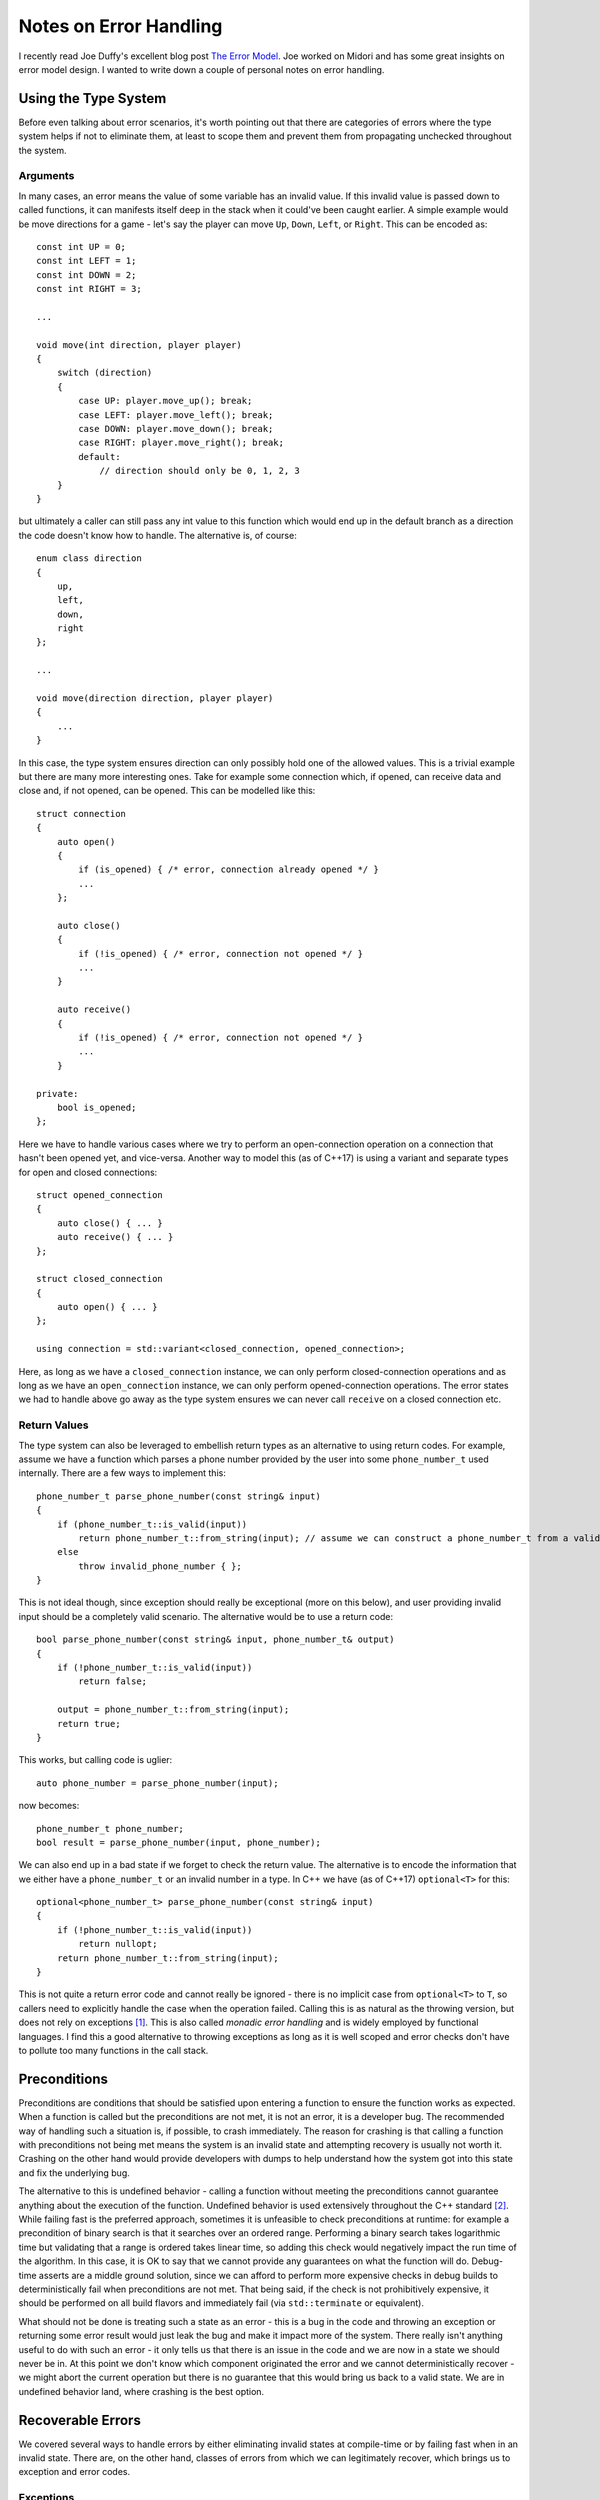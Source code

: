 Notes on Error Handling
=======================

.. highlight:: c++

I recently read Joe Duffy's excellent blog post
`The Error Model <http://joeduffyblog.com/2016/02/07/the-error-model/>`_. Joe
worked on Midori and has some great insights on error model design. I wanted to
write down a couple of personal notes on error handling.

Using the Type System
---------------------

Before even talking about error scenarios, it's worth pointing out that there
are categories of errors where the type system helps if not to eliminate them,
at least to scope them and prevent them from propagating unchecked throughout
the system.

Arguments
~~~~~~~~~

In many cases, an error means the value of some variable has an invalid value.
If this invalid value is passed down to called functions, it can manifests
itself deep in the stack when it could've been caught earlier. A simple example
would be move directions for a game - let's say the player can move ``Up``,
``Down``, ``Left``, or ``Right``. This can be encoded as::

    const int UP = 0;
    const int LEFT = 1;
    const int DOWN = 2;
    const int RIGHT = 3;

    ...

    void move(int direction, player player)
    {
        switch (direction)
        {
            case UP: player.move_up(); break;
            case LEFT: player.move_left(); break;
            case DOWN: player.move_down(); break;
            case RIGHT: player.move_right(); break;
            default:
                // direction should only be 0, 1, 2, 3
        }
    }

but ultimately a caller can still pass any int value to this function which
would end up in the default branch as a direction the code doesn't know how to
handle. The alternative is, of course::

    enum class direction
    {
        up,
        left,
        down,
        right
    };

    ...

    void move(direction direction, player player)
    {
        ...
    }

In this case, the type system ensures direction can only possibly hold one of
the allowed values. This is a trivial example but there are many more
interesting ones. Take for example some connection which, if opened, can receive
data and close and, if not opened, can be opened. This can be modelled like
this::

    struct connection
    {
        auto open()
        {
            if (is_opened) { /* error, connection already opened */ }
            ...
        };

        auto close()
        {
            if (!is_opened) { /* error, connection not opened */ }
            ...
        }

        auto receive()
        {
            if (!is_opened) { /* error, connection not opened */ }
            ...
        }

    private:
        bool is_opened;
    };

Here we have to handle various cases where we try to perform an open-connection
operation on a connection that hasn't been opened yet, and vice-versa. Another
way to model this (as of C++17) is using a variant and separate types for open
and closed connections::

    struct opened_connection
    {
        auto close() { ... }
        auto receive() { ... }
    };

    struct closed_connection
    {
        auto open() { ... }
    };

    using connection = std::variant<closed_connection, opened_connection>;

Here, as long as we have a ``closed_connection`` instance, we can only perform
closed-connection operations and as long as we have an ``open_connection``
instance, we can only perform opened-connection operations. The error states we
had to handle above go away as the type system ensures we can never call
``receive`` on a closed connection etc.

Return Values
~~~~~~~~~~~~~

The type system can also be leveraged to embellish return types as an
alternative to using return codes. For example, assume we have a function which
parses a phone number provided by the user into some ``phone_number_t`` used
internally. There are a few ways to implement this::

    phone_number_t parse_phone_number(const string& input)
    {
        if (phone_number_t::is_valid(input))
            return phone_number_t::from_string(input); // assume we can construct a phone_number_t from a valid string
        else
            throw invalid_phone_number { };
    }

This is not ideal though, since exception should really be exceptional (more on
this below), and user providing invalid input should be a completely valid
scenario. The alternative would be to use a return code::

    bool parse_phone_number(const string& input, phone_number_t& output)
    {
        if (!phone_number_t::is_valid(input))
            return false;

        output = phone_number_t::from_string(input);
        return true;
    }

This works, but calling code is uglier::

    auto phone_number = parse_phone_number(input);

now becomes::

    phone_number_t phone_number;
    bool result = parse_phone_number(input, phone_number);

We can also end up in a bad state if we forget to check the return value. The
alternative is to encode the information that we either have a
``phone_number_t`` or an invalid number in a type. In C++ we have (as of C++17)
``optional<T>`` for this::

    optional<phone_number_t> parse_phone_number(const string& input)
    {
        if (!phone_number_t::is_valid(input))
            return nullopt;
        return phone_number_t::from_string(input);
    }

This is not quite a return error code and cannot really be ignored - there is no
implicit case from ``optional<T>`` to ``T``, so callers need to explicitly
handle the case when the operation failed. Calling this is as natural as the
throwing version, but does not rely on exceptions [#]_. This is also called
*monadic error handling* and is widely employed by functional languages. I find
this a good alternative to throwing exceptions as long as it is well scoped and
error checks don't have to pollute too many functions in the call stack.

Preconditions
-------------

Preconditions are conditions that should be satisfied upon entering a function
to ensure the function works as expected. When a function is called but the
preconditions are not met, it is not an error, it is a developer bug. The
recommended way of handling such a situation is, if possible, to crash
immediately. The reason for crashing is that calling a function with
preconditions not being met means the system is an invalid state and attempting
recovery is usually not worth it. Crashing on the other hand would provide
developers with dumps to help understand how the system got into this state and
fix the underlying bug.

The alternative to this is undefined behavior - calling a function without
meeting the preconditions cannot guarantee anything about the execution of the
function. Undefined behavior is used extensively throughout the C++ standard
[#]_. While failing fast is the preferred approach, sometimes it is unfeasible
to check preconditions at runtime: for example a precondition of binary search
is that it searches over an ordered range. Performing a binary search takes
logarithmic time but validating that a range is ordered takes linear time, so
adding this check would negatively impact the run time of the algorithm. In this
case, it is OK to say that we cannot provide any guarantees on what the function
will do. Debug-time asserts are a middle ground solution, since we can afford to
perform more expensive checks in debug builds to deterministically fail when
preconditions are not met. That being said, if the check is not prohibitively
expensive, it should be performed on all build flavors and immediately fail (via
``std::terminate`` or equivalent).

What should not be done is treating such a state as an error - this is a bug in
the code and throwing an exception or returning some error result would just
leak the bug and make it impact more of the system. There really isn't anything
useful to do with such an error - it only tells us that there is an issue in the
code and we are now in a state we should never be in. At this point we don't
know which component originated the error and we cannot deterministically
recover - we might abort the current operation but there is no guarantee that
this would bring us back to a valid state. We are in undefined behavior land,
where crashing is the best option.

Recoverable Errors
------------------

We covered several ways to handle errors by either eliminating invalid states at
compile-time or by failing fast when in an invalid state. There are, on the
other hand, classes of errors from which we can legitimately recover, which
brings us to exception and error codes.

Exceptions
~~~~~~~~~~

I am a big fan of handling exceptional states using exceptions over returning
error codes. For one, the code is more readable: instead of reserving the return
type of a function to signal success or failure and resort to out parameters,
functions can be declared in a natural way. We also end up with less code
overall as instead of having to check error codes inside all functions in the
call stack in order to propagate back an error, we simply throw it from the top
of the stack and catch it where we can deal with it. This approach also composes
better - take, for example, a generic algorithm that takes some throwing
function. Since we supply the predicate, we know what exception it can throw and
we can catch it in the code that invokes the generic algorithm, keeping this
invisible to the algorithm::

    template <typename InputIt, typename UnaryFunction>
    void for_each(InputIt first, InputIt last, UnaryFunction f) noexcept(noexcept(UnaryFunction))
    {
        for (; first != last; ++first)
            f(*first);
    }

If our predicate returns an error code instead, the generic algorithm must be
aware of this::

    template <typename InputIt, typename UnaryFunction>
    auto for_each(InputIt first, InputIt last, UnaryFunction f) noexcept
    {
        for (; first != last; ++first)
        {
            auto result = f(*first);
            if (result != 0)
                return result;
        }
        return 0;
    }

Note that here we are also making an assumption that 0 means success, which is
an arbitrary decision for a plug-in function.

That being said, I want to reiterate that exceptions should only be used for
exceptional cases. The readability advantage gained with exceptions is lost if
they are abused. It's great if the callee throws one or two exception types
which the caller catches and handles. On the other hand, if we have to resort to
catch-all ``catch (...)`` and we have so many possible exception types coming
out of a function that we can't keep track of them, the code actually becomes
harder to reason about.

An example and a counter-example: when reading a file with a set schema
generated by our application, we expect it to be in a valid format. If it isn't,
it means some data corruption occurred but this should really be an exceptional
case. If we encounter such data corruption, we can throw an exception and let
the caller handle the fact that we cannot interpret this file. On the other
hand, when reading user input, we should never throw an exception if input is
not conforming - this should be a much more common scenario of user error.

Return Codes
~~~~~~~~~~~~

There are cases which are not exceptional enough to warrant an exception but
where some error information needs to be propagated through the call stack.
Take, for example, a compiler which encounters an invalid token while parsing a
file. Since this is user input, it should not be treated as an exception. On the
other hand, simply using an optional and failing to parse without providing
additional information is also not ideal. In this case we probably want to
return additional information around the encountered error.

In this case we would return the error rather than throw it, but I would still
prefer an embellished type like Rust's ``Result`` and return an
``std::variant<T, Error>`` (as of C++17). In general I consider bad practice
returning an ``int`` or an ``HRESULT`` which would afterwards have to be decoded
to understand the actual error. For simple cases, if no other information
besides success/failure has to be returned, a ``bool`` would suffice, or an
``enum`` or ``struct`` which contains the expected error information. Such an
error type can be composed with a valid return type using a variant which brings
us back to monadic error-handling.

My general rule of thumb is to use exceptions for really exceptional situations,
which keeps the code cleaner as long as the number of exception types is
managable, and use monadic error handling when errors are expected, as long as
these can be scoped to a limited number of functions (repeated error checking
all over the place is messy, error-prone, and makes code hard to read).

Summary
-------

We went over various ways of handling errors:

* Declaring types that restrict the range of values a variable can take to
  eliminate invalid states at compile-time
* Monadic error handling using embelished return types
* Failing fast when preconditions of a function are not met
* Throwing exceptions in exceptional cases
* Returning strongly typed errors when errors are not exceptional

There is still a fair amount of controversy around what is *the right way* of
handling errors. My personal take on this is that there are tradeoffs that come
with each approach and rather than saying "always use exceptions" or "never use
exceptions", it's more a matter of choosing *the right tool for the job*. I
tried to list some of the possible approaches with their pros and cons, and how
I employ them. Your mileage may vary depending on your specific language,
runtime, problem domain, application type etc.

----

.. [#] This is the recommended way of `handling errors in Rust
       <https://doc.rust-lang.org/book/error-handling.html>`_.

.. [#] See Chandler Carruth's CppCon talk `Garbage In, Garbage Out
       <https://www.youtube.com/watch?v=yG1OZ69H_-o>`_.
